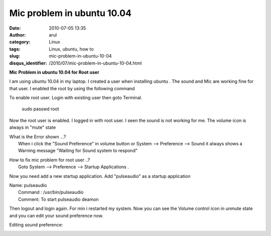 Mic problem in ubuntu 10.04
###########################
:date: 2010-07-05 13:35
:author: arul
:category: Linux
:tags: Linux, ubuntu, how to
:slug: mic-problem-in-ubuntu-10-04
:disqus_identifier: /2010/07/mic-problem-in-ubuntu-10-04.html

**Mic Problem in ubuntu 10.04 for Root user**

.. raw:: html

   <div class="separator" style="clear: both; text-align: center;">

|image0|

.. raw:: html

   </div>

I am using ubuntu 10.04 in my laptop. I created a user when installing
ubuntu . The sound and Mic are working fine for that user. I enabled the
root by using the following command

To enable root user. Login with existing user then goto Terminal.

    sudo passwd root

Now the root user is enabled. I logged in with root user. I seen the
sound is not working for me. The volume icon is always in "mute" state

| What is the Error shown ...?
|  When i click the "Sound Preference" in volume button or System -->
  Preference --> Sound it always shows a Warning message "Waiting for
  Sound system to respond"

.. raw:: html

   <div class="separator" style="clear: both; text-align: center;">

|image1|

.. raw:: html

   </div>

| How to fix mic problem for root user ..?
|  Goto System --> Preference --> Startup Applications .

.. raw:: html

   <div class="separator" style="clear: both; text-align: center;">

|image2|

.. raw:: html

   </div>

Now you need add a new startup application. Add "pulseaudio" as a
startup application

| Name: pulseaudio
|  Command : /usr/bin/pulseaudio
|  Comment: To start pulseaudio deamon

.. raw:: html

   <div class="separator" style="clear: both; text-align: center;">

|image3|

.. raw:: html

   </div>

Then logout and login again. For min i restarted my system. Now you can
see the Volume control icon in unmute state and you can edit your sound
preference now.

.. raw:: html

   <div class="separator" style="clear: both; text-align: center;">

|image4|

.. raw:: html

   </div>

Editing sound preference:

.. raw:: html

   <div class="separator" style="clear: both; text-align: center;">

|image5|

.. raw:: html

   </div>

.. |image0| image:: http://1.bp.blogspot.com/_X5tq9y9xv2s/TDIvaC1A0YI/AAAAAAAAAb8/fg2JNqwg6uE/s320/Volume+in+ubuntu+10.04.png
   :target: http://1.bp.blogspot.com/_X5tq9y9xv2s/TDIvaC1A0YI/AAAAAAAAAb8/fg2JNqwg6uE/s1600/Volume+in+ubuntu+10.04.png
.. |image1| image:: http://3.bp.blogspot.com/_X5tq9y9xv2s/TEc_0dAcuYI/AAAAAAAAAdc/uRcnI1a_fG0/s320/waiting+for+response.png
   :target: http://3.bp.blogspot.com/_X5tq9y9xv2s/TEc_0dAcuYI/AAAAAAAAAdc/uRcnI1a_fG0/s1600/waiting+for+response.png
.. |image2| image:: http://1.bp.blogspot.com/_X5tq9y9xv2s/TDIxqUrbzsI/AAAAAAAAAcE/jVA2AakzRC4/s320/startup+application+-+ubuntu.png
   :target: http://1.bp.blogspot.com/_X5tq9y9xv2s/TDIxqUrbzsI/AAAAAAAAAcE/jVA2AakzRC4/s1600/startup+application+-+ubuntu.png
.. |image3| image:: http://3.bp.blogspot.com/_X5tq9y9xv2s/TDIyC_EXQrI/AAAAAAAAAcM/JC7uXRAJqvk/s320/Add+start+up+application+ubuntu.png
   :target: http://3.bp.blogspot.com/_X5tq9y9xv2s/TDIyC_EXQrI/AAAAAAAAAcM/JC7uXRAJqvk/s1600/Add+start+up+application+ubuntu.png
.. |image4| image:: http://2.bp.blogspot.com/_X5tq9y9xv2s/TDIywdsgklI/AAAAAAAAAcU/htWK_E-B4o4/s320/working+mic+for+ubuntu.png
   :target: http://2.bp.blogspot.com/_X5tq9y9xv2s/TDIywdsgklI/AAAAAAAAAcU/htWK_E-B4o4/s1600/working+mic+for+ubuntu.png
.. |image5| image:: http://1.bp.blogspot.com/_X5tq9y9xv2s/TDIz1bMbXWI/AAAAAAAAAck/o55AK7XlmX4/s320/Sound+Preferences+-+ubuntu+10.04.png
   :target: http://1.bp.blogspot.com/_X5tq9y9xv2s/TDIz1bMbXWI/AAAAAAAAAck/o55AK7XlmX4/s1600/Sound+Preferences+-+ubuntu+10.04.png
